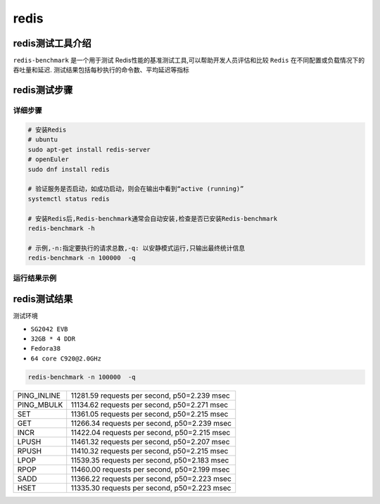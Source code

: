 redis
------------------

redis测试工具介绍
>>>>>>>>>>>>>>>>>>>>>>>>>>>>>>>>>

``redis-benchmark`` 是一个用于测试 Redis性能的基准测试工具,可以帮助开发人员评估和比较 ``Redis`` 在不同配置或负载情况下的吞吐量和延迟.
测试结果包括每秒执行的命令数、平均延迟等指标

redis测试步骤
>>>>>>>>>>>>>>>>>>>>>>>>>>>>>>>>>

详细步骤
^^^^^^^^^^^^^^^^^

.. code:: bash

   # 安装Redis
   # ubuntu
   sudo apt-get install redis-server
   # openEuler
   sudo dnf install redis

   # 验证服务是否启动，如成功启动，则会在输出中看到“active (running)”
   systemctl status redis

   # 安装Redis后,Redis-benchmark通常会自动安装,检查是否已安装Redis-benchmark
   redis-benchmark -h

   # 示例,-n:指定要执行的请求总数,-q: 以安静模式运行,只输出最终统计信息
   redis-benchmark -n 100000  -q

运行结果示例
^^^^^^^^^^^^^^^^^

.. figure:: redis_benchmark.png
   :alt: redis
   :scale: 60
   :align: center


redis测试结果
>>>>>>>>>>>>>>>>>>>>>>>>>>>>>>>>>

测试环境

- ``SG2042 EVB``
- ``32GB * 4 DDR``
- ``Fedora38``
- ``64 core C920@2.0GHz``

.. code:: bash

   redis-benchmark -n 100000  -q

+-------------+----------------------------------------------+
| PING_INLINE | 11281.59 requests per second, p50=2.239 msec |
+-------------+----------------------------------------------+
| PING_MBULK  | 11134.62 requests per second, p50=2.271 msec |
+-------------+----------------------------------------------+
| SET         | 11361.05 requests per second, p50=2.215 msec |
+-------------+----------------------------------------------+
| GET         | 11266.34 requests per second, p50=2.239 msec |
+-------------+----------------------------------------------+
| INCR        | 11422.04 requests per second, p50=2.215 msec |
+-------------+----------------------------------------------+
| LPUSH       | 11461.32 requests per second, p50=2.207 msec |
+-------------+----------------------------------------------+
| RPUSH       | 11410.32 requests per second, p50=2.215 msec |
+-------------+----------------------------------------------+
| LPOP        | 11539.35 requests per second, p50=2.183 msec |
+-------------+----------------------------------------------+
| RPOP        | 11460.00 requests per second, p50=2.199 msec |
+-------------+----------------------------------------------+
| SADD        | 11366.22 requests per second, p50=2.223 msec |
+-------------+----------------------------------------------+
| HSET        | 11335.30 requests per second, p50=2.223 msec |
+-------------+----------------------------------------------+